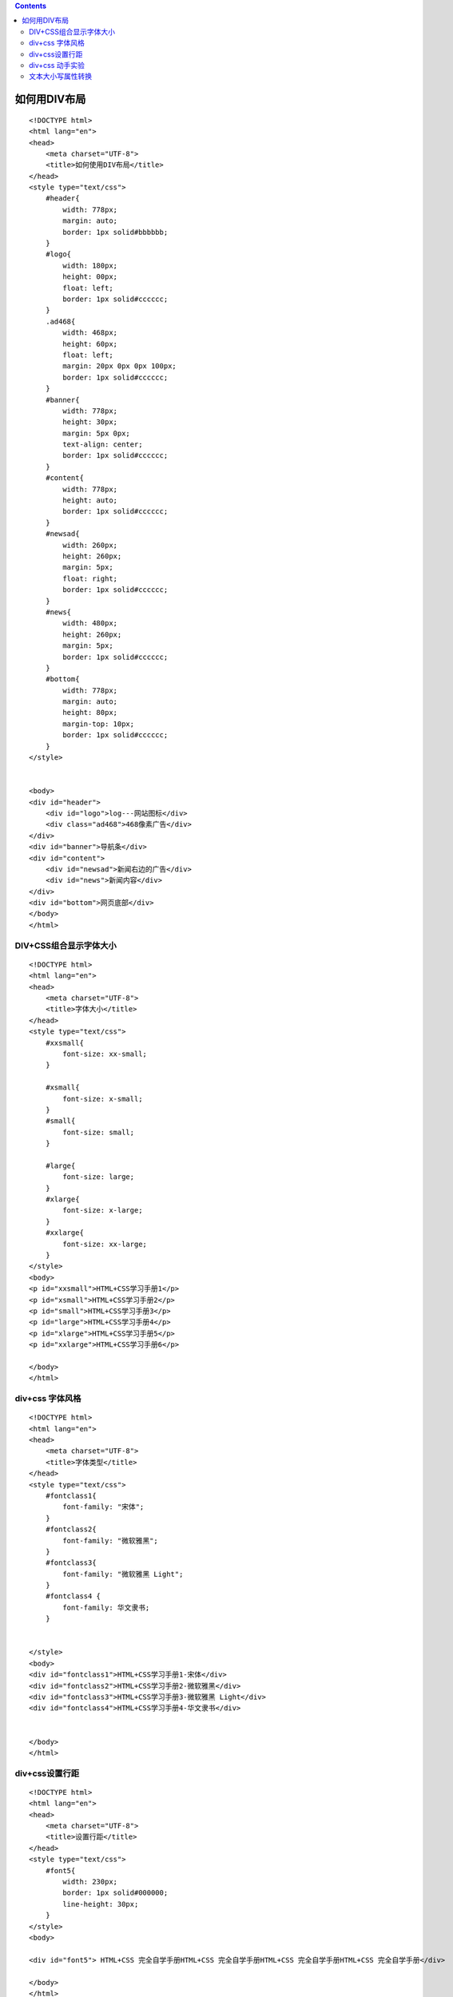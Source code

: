 .. contents::
   :depth: 3
..

如何用DIV布局
=============

::

   <!DOCTYPE html>
   <html lang="en">
   <head>
       <meta charset="UTF-8">
       <title>如何使用DIV布局</title>
   </head>
   <style type="text/css">
       #header{
           width: 778px;
           margin: auto;
           border: 1px solid#bbbbbb;
       }
       #logo{
           width: 180px;
           height: 00px;
           float: left;
           border: 1px solid#cccccc;
       }
       .ad468{
           width: 468px;
           height: 60px;
           float: left;
           margin: 20px 0px 0px 100px;
           border: 1px solid#cccccc;
       }
       #banner{
           width: 778px;
           height: 30px;
           margin: 5px 0px;
           text-align: center;
           border: 1px solid#cccccc;
       }
       #content{
           width: 778px;
           height: auto;
           border: 1px solid#cccccc;
       }
       #newsad{
           width: 260px;
           height: 260px;
           margin: 5px;
           float: right;
           border: 1px solid#cccccc;
       }
       #news{
           width: 480px;
           height: 260px;
           margin: 5px;
           border: 1px solid#cccccc;
       }
       #bottom{
           width: 778px;
           margin: auto;
           height: 80px;
           margin-top: 10px;
           border: 1px solid#cccccc;
       }
   </style>


   <body>
   <div id="header">
       <div id="logo">log---网站图标</div>
       <div class="ad468">468像素广告</div>
   </div>
   <div id="banner">导航条</div>
   <div id="content">
       <div id="newsad">新闻右边的广告</div>
       <div id="news">新闻内容</div>
   </div>
   <div id="bottom">网页底部</div>
   </body>
   </html>

DIV+CSS组合显示字体大小
-----------------------

::

   <!DOCTYPE html>
   <html lang="en">
   <head>
       <meta charset="UTF-8">
       <title>字体大小</title>
   </head>
   <style type="text/css">
       #xxsmall{
           font-size: xx-small;
       }

       #xsmall{
           font-size: x-small;
       }
       #small{
           font-size: small;
       }

       #large{
           font-size: large;
       }
       #xlarge{
           font-size: x-large;
       }
       #xxlarge{
           font-size: xx-large;
       }
   </style>
   <body>
   <p id="xxsmall">HTML+CSS学习手册1</p>
   <p id="xsmall">HTML+CSS学习手册2</p>
   <p id="small">HTML+CSS学习手册3</p>
   <p id="large">HTML+CSS学习手册4</p>
   <p id="xlarge">HTML+CSS学习手册5</p>
   <p id="xxlarge">HTML+CSS学习手册6</p>

   </body>
   </html>

.. image:: ../../../_static/css000001.png

div+css 字体风格
----------------

::

   <!DOCTYPE html>
   <html lang="en">
   <head>
       <meta charset="UTF-8">
       <title>字体类型</title>
   </head>
   <style type="text/css">
       #fontclass1{
           font-family: "宋体";
       }
       #fontclass2{
           font-family: "微软雅黑";
       }
       #fontclass3{
           font-family: "微软雅黑 Light";
       }
       #fontclass4 {
           font-family: 华文隶书;
       }


   </style>
   <body>
   <div id="fontclass1">HTML+CSS学习手册1-宋体</div>
   <div id="fontclass2">HTML+CSS学习手册2-微软雅黑</div>
   <div id="fontclass3">HTML+CSS学习手册3-微软雅黑 Light</div>
   <div id="fontclass4">HTML+CSS学习手册4-华文隶书</div>


   </body>
   </html>

.. image:: ../../../_static/css00002.png

div+css设置行距
---------------

::

   <!DOCTYPE html>
   <html lang="en">
   <head>
       <meta charset="UTF-8">
       <title>设置行距</title>
   </head>
   <style type="text/css">
       #font5{
           width: 230px;
           border: 1px solid#000000;
           line-height: 30px;
       }
   </style>
   <body>

   <div id="font5"> HTML+CSS 完全自学手册HTML+CSS 完全自学手册HTML+CSS 完全自学手册HTML+CSS 完全自学手册</div>

   </body>
   </html>

div+css 动手实验
----------------

::

   <!DOCTYPE html>
   <html lang="en">
   <head>
       <meta charset="UTF-8">
       <title>字体实例手把手01</title>
   </head>
   <style type="text/css">
       #font1{
           font-family: "宋体";
       }

       #font2{
           font-family: "黑体";
       }

       #font3{
           font-family: "隶书";
       }

       #font4{
           /* 设置字体为粗体 */
           font-weight: bolder;
       }

       #font5{
           width: 150px;
           border: 1px solid#000000;
           line-height: 30px;
           word-spacing: 10px;
           letter-spacing: 5px;
       }
   </style>
   <body>
   <div id="font1">宋体</div>
   <div id="font2">黑体</div>
   <div id="font3">隶书</div>
   <div id="font4">粗体</div>
   <div id="font5">HTML+CSS完全自学手册HTML+CSS完全自学手册HTML+CSS完全自学手册
   HTML+CSS完全自学手册HTML+CSS完全自学手册
   </div>
   </body>
   </html>

.. image:: ../../../_static/html+css000003.png

文本大小写属性转换
------------------

::

   <!DOCTYPE html>
   <html lang="en">
   <head>
       <meta charset="UTF-8">
       <title>text-transform属性</title>
   </head>
   <style type="text/css">
       .mydiv{
           width: auto;
           margin: 5px;
           padding: 5px;
           border: 1px solid#000000;
       }
       /* 设置文本修饰 */
       #tran1{
           text-transform: none;

       }
       #tran2{
           /* 转为大写 */
           text-transform: capitalize;
       }
       #tran3{
           /* 转为首字母大写 */
           text-transform: uppercase;
       }
       #tran4{
           /* 转为小写 */
           text-transform: lowercase;
       }
   </style>
   <body>
   <div class="mydiv">
       输入小写的:html+css<br>
       <input type="text" id="tran1">
       值为none：无转换发送。
   </div>
   <div class="mydiv">
       输入小写的:html+css<br>
       <input type="text" id="tran2">
       值为capitalize:每个词的首字母大写，只有为小写输入状态转换才发生。
   </div>
   <div class="mydiv">
       输入小写的:html+css<br>
       <input type="text" id="tran3">
       uppercase:转换成大写
   </div>

   <div class="mydiv">
       输入大写的:html+css<br>
       <input type="text" id="tran4">
       lowercase:转换成小写
   </div>


   </body>
   </html>

.. image:: ../../../_static/html+css-transform.png
